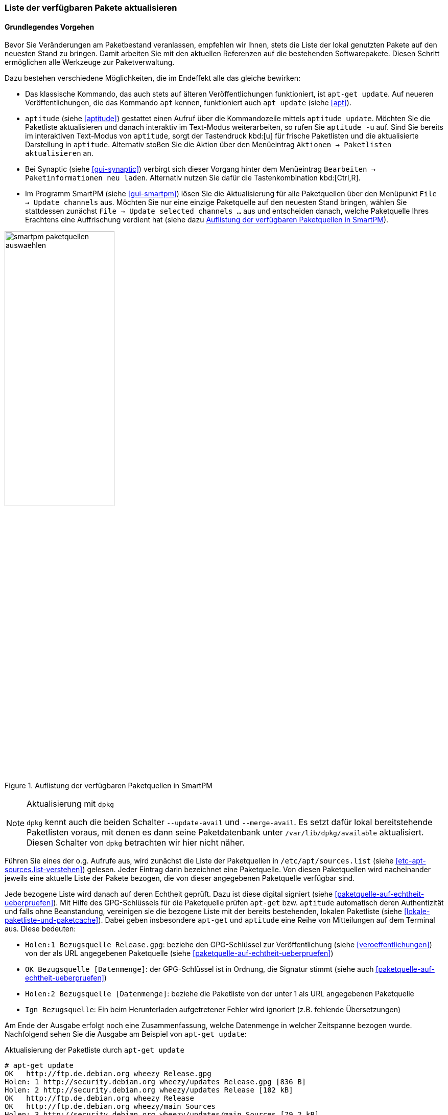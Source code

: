 // Datei: ./werkzeuge/paketquellen-und-werkzeuge/liste-der-verfuegbaren-pakete-aktualisieren.adoc

// Baustelle: Fertig

[[liste-der-verfuegbaren-pakete-aktualisieren]]

=== Liste der verfügbaren Pakete aktualisieren ===

==== Grundlegendes Vorgehen ====

// Stichworte für den Index
(((Paketliste, aktualisieren)))
Bevor Sie Veränderungen am Paketbestand veranlassen, empfehlen wir
Ihnen, stets die Liste der lokal genutzten Pakete auf den neuesten Stand
zu bringen. Damit arbeiten Sie mit den aktuellen Referenzen auf die
bestehenden Softwarepakete. Diesen Schritt ermöglichen alle Werkzeuge
zur Paketverwaltung.

Dazu bestehen verschiedene Möglichkeiten, die im Endeffekt alle das
gleiche bewirken:

// Stichworte für den Index
(((apt, update)))
(((apt-get, update)))
(((aptitude, update)))
(((aptitude, -u)))

* Das klassische Kommando, das auch stets auf älteren Veröffentlichungen
funktioniert, ist `apt-get update`. Auf neueren Veröffentlichungen, die
das Kommando `apt` kennen, funktioniert auch `apt update` (siehe
<<apt>>).

* `aptitude` (siehe <<aptitude>>) gestattet einen Aufruf über die
Kommandozeile mittels `aptitude update`. Möchten Sie die Paketliste
aktualisieren und danach interaktiv im Text-Modus weiterarbeiten, so
rufen Sie `aptitude -u` auf. Sind Sie bereits im interaktiven Text-Modus
von `aptitude`, sorgt der Tastendruck kbd:[u] für frische Paketlisten
und die aktualisierte Darstellung in `aptitude`. Alternativ stoßen Sie
die Aktion über den Menüeintrag `Aktionen -> Paketlisten aktualisieren`
an.

* Bei Synaptic (siehe <<gui-synaptic>>) verbirgt sich dieser Vorgang
hinter dem Menüeintrag `Bearbeiten -> Paketinformationen neu laden`.
Alternativ nutzen Sie dafür die Tastenkombination kbd:[Ctrl,R].

* Im Programm SmartPM (siehe <<gui-smartpm>>) lösen Sie die
Aktualisierung für alle Paketquellen über den Menüpunkt `File -> Update
channels` aus. Möchten Sie nur eine einzige Paketquelle auf den
neuesten Stand bringen, wählen Sie stattdessen zunächst `File -> Update
selected channels ...` aus und entscheiden danach, welche Paketquelle
Ihres Erachtens eine Auffrischung verdient hat (siehe dazu
<<fig.smartpm-paketquellen-auswaehlen>>).

.Auflistung der verfügbaren Paketquellen in SmartPM
image::werkzeuge/paketquellen-und-werkzeuge/smartpm-paketquellen-auswaehlen.png[id="fig.smartpm-paketquellen-auswaehlen", width="50%"]

// Stichworte für den Index
(((dpkg, --merge-avail)))
(((dpkg, --update-avail)))

[NOTE]
.Aktualisierung mit `dpkg`
=========================
`dpkg` kennt auch die beiden Schalter `--update-avail` und
`--merge-avail`. Es setzt dafür lokal bereitstehende Paketlisten voraus,
mit denen es dann seine Paketdatenbank unter `/var/lib/dpkg/available`
aktualisiert. Diesen Schalter von `dpkg` betrachten wir hier nicht
näher.
=========================

Führen Sie eines der o.g. Aufrufe aus, wird zunächst die Liste der
Paketquellen in `/etc/apt/sources.list` (siehe
<<etc-apt-sources.list-verstehen>>) gelesen. Jeder Eintrag darin
bezeichnet eine Paketquelle. Von diesen Paketquellen wird nacheinander
jeweils eine aktuelle Liste der Pakete bezogen, die von dieser
angegebenen Paketquelle verfügbar sind. 

Jede bezogene Liste wird danach auf deren Echtheit geprüft. Dazu ist
diese digital signiert (siehe <<paketquelle-auf-echtheit-ueberpruefen>>). 
Mit Hilfe des GPG-Schlüssels für die Paketquelle prüfen `apt-get` bzw.
`aptitude` automatisch deren Authentizität und falls ohne Beanstandung,
vereinigen sie die bezogene Liste mit der bereits bestehenden, lokalen
Paketliste (siehe <<lokale-paketliste-und-paketcache>>). Dabei geben
insbesondere `apt-get` und `aptitude` eine Reihe von Mitteilungen auf
dem Terminal aus. Diese bedeuten:

* `Holen:1 Bezugsquelle Release.gpg`: beziehe den GPG-Schlüssel zur
Veröffentlichung (siehe <<veroeffentlichungen>>) von der als URL
angegebenen Paketquelle (siehe <<paketquelle-auf-echtheit-ueberpruefen>>)

* `OK Bezugsquelle [Datenmenge]`: der GPG-Schlüssel ist in Ordnung, die
Signatur stimmt (siehe auch <<paketquelle-auf-echtheit-ueberpruefen>>)

* `Holen:2 Bezugsquelle [Datenmenge]`: beziehe die Paketliste von der unter 1
als URL angegebenen Paketquelle

* `Ign Bezugsquelle`: Ein beim Herunterladen aufgetretener Fehler wird
  ignoriert (z.B. fehlende Übersetzungen)

Am Ende der Ausgabe erfolgt noch eine Zusammenfassung, welche Datenmenge
in welcher Zeitspanne bezogen wurde. Nachfolgend sehen Sie die Ausgabe
am Beispiel von `apt-get update`:

.Aktualisierung der Paketliste durch `apt-get update`
----
# apt-get update
OK   http://ftp.de.debian.org wheezy Release.gpg
Holen: 1 http://security.debian.org wheezy/updates Release.gpg [836 B]
Holen: 2 http://security.debian.org wheezy/updates Release [102 kB]
OK   http://ftp.de.debian.org wheezy Release            
OK   http://ftp.de.debian.org wheezy/main Sources       
Holen: 3 http://security.debian.org wheezy/updates/main Sources [79,2 kB]
OK   http://ftp.de.debian.org wheezy/contrib Sources      
OK   http://ftp.de.debian.org wheezy/non-free Sources     
OK   http://ftp.de.debian.org wheezy/main i386 Packages                   
Holen: 4 http://security.debian.org wheezy/updates/contrib Sources [14 B] 
OK   http://ftp.de.debian.org wheezy/contrib i386 Packages                
Holen: 5 http://security.debian.org wheezy/updates/non-free Sources [14 B]
OK   http://ftp.de.debian.org wheezy/non-free i386 Packages               
Holen: 6 http://security.debian.org wheezy/updates/main i386 Packages [150 kB]
OK   http://ftp.de.debian.org wheezy/contrib Translation-en
OK   http://ftp.de.debian.org wheezy/main Translation-de_DE
OK   http://ftp.de.debian.org wheezy/main Translation-de                   
Holen: 7 http://security.debian.org wheezy/updates/contrib i386 Packages [14 B]
OK   http://ftp.de.debian.org wheezy/main Translation-en                   
Holen: 8 http://security.debian.org wheezy/updates/non-free i386 Packages [14 B]
OK   http://ftp.de.debian.org wheezy/non-free Translation-en               
Holen: 9 http://security.debian.org wheezy/updates/contrib Translation-en [14 B]
Holen: 10 http://security.debian.org wheezy/updates/main Translation-en [88,7 kB]
Holen: 11 http://security.debian.org wheezy/updates/non-free Translation-en [14 B]
Es wurden 421 kB in 0 s geholt (428 kB/s).                
Paketlisten werden gelesen... Fertig
#
----

// Stichworte für den Index
(((Debianpaket, daptup)))
Für diese Mitteilungen greifen `apt-get` und `apt` auf das Werkzeug `daptup` 
aus dem gleichnamigen Paket zurück <<Debian-Paket-daptup>>. Es ist als eine
direkte Abhängigkeit zu beiden definiert und wird daher automatisch 
installiert.

==== Überprüfung der Paketsignaturen ====

Konnten bei der Aktualisierung für neue Paketlisten keine gültigen Signaturen
gefunden werden, wird eine Warnung ausgegeben. Entsprechende Zeilen beginnen mit
`W:`. Bei einer Paketquelle ohne Schlüssel beschwert sich APT wie folgt:

.Aktualisierung der Paketlisten ohne passenden GPG-Schlüssel
----
# apt-get update
...
Hole:10 http://deb.opera.com squeeze/non-free i386 Packages [774 B]
Es wurden 1.250 kB in 3 s geholt (329 kB/s)
Paketlisten werden gelesen... Fertig
W: GPG-Fehler: http://deb.opera.com squeeze Release: Die folgenden Signaturen konnten 
nicht überprüft werden, weil ihr öffentlicher Schlüssel nicht verfügbar ist: 
NO_PUBKEY E585066A30C18A2B
#
----

Pakete, die nicht korrekt signiert sind, können Schadcode enthalten und sollten 
nicht installiert werden. `aptitude` warnt Sie in diesem Fall sehr deutlich: 

.Ausgabe einer 'deutlichen' Warnung bei `aptitude`
image::werkzeuge/paketquellen-und-werkzeuge/aptitude-paket-ohne-gpg.png[id="fig.aptitude-paket-ohne-gpg", width="50%"]

Zur Überprüfung auf korrekte Pakete tragen Sie bitte den passenden GPG-Key 
für die Paketliste der Veröffentlichung nach. 

==== Die Veröffentlichung wechseln ====

Möchten Sie neuere Versionen von Paketen installieren oder auf eine
andere Veröffentlichung von Debian wechseln, ist zusätzlich ein
'upgrade' bzw. 'dist-upgrade' erforderlich. Weitere Informationen dazu
erhalten Sie unter ``Pakete aktualisieren'' in <<pakete-aktualisieren>>
bzw. ``Distribution aktualisieren'' in <<distribution-aktualisieren>>.

// Datei (Ende): ./werkzeuge/paketquellen-und-werkzeuge/liste-der-verfuegbaren-pakete-aktualisieren.adoc
